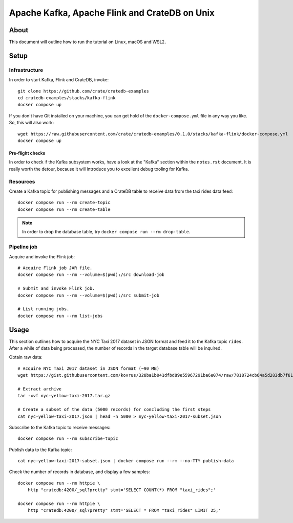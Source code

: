 ##############################################
Apache Kafka, Apache Flink and CrateDB on Unix
##############################################

*****
About
*****

This document will outline how to run the tutorial on Linux, macOS and WSL2.


*****
Setup
*****

Infrastructure
==============

In order to start Kafka, Flink and CrateDB, invoke::

    git clone https://github.com/crate/cratedb-examples
    cd cratedb-examples/stacks/kafka-flink
    docker compose up

If you don't have Git installed on your machine, you can get hold of the
``docker-compose.yml`` file in any way you like. So, this will also work::

    wget https://raw.githubusercontent.com/crate/cratedb-examples/0.1.0/stacks/kafka-flink/docker-compose.yml
    docker compose up

Pre-flight checks
-----------------

In order to check if the Kafka subsystem works, have a look at the "Kafka"
section within the ``notes.rst`` document. It is really worth the detour,
because it will introduce you to excellent debug tooling for Kafka.


Resources
=========

Create a Kafka topic for publishing messages and a CrateDB table to receive
data from the taxi rides data feed::

    docker compose run --rm create-topic
    docker compose run --rm create-table

.. note::

    In order to drop the database table, try ``docker compose run --rm drop-table``.

Pipeline job
============

Acquire and invoke the Flink job::

    # Acquire Flink job JAR file.
    docker compose run --rm --volume=$(pwd):/src download-job

    # Submit and invoke Flink job.
    docker compose run --rm --volume=$(pwd):/src submit-job

    # List running jobs.
    docker compose run --rm list-jobs


*****
Usage
*****

This section outlines how to acquire the NYC Taxi 2017 dataset in JSON format
and feed it to the Kafka topic ``rides``. After a while of data being processed,
the number of records in the target database table will be inquired.

Obtain raw data::

    # Acquire NYC Taxi 2017 dataset in JSON format (~90 MB)
    wget https://gist.githubusercontent.com/kovrus/328ba1b041dfbd89e55967291ba6e074/raw/7818724cb64a5d283db7f815737c9e198a22bee4/nyc-yellow-taxi-2017.tar.gz

    # Extract archive
    tar -xvf nyc-yellow-taxi-2017.tar.gz

    # Create a subset of the data (5000 records) for concluding the first steps
    cat nyc-yellow-taxi-2017.json | head -n 5000 > nyc-yellow-taxi-2017-subset.json

Subscribe to the Kafka topic to receive messages::

    docker compose run --rm subscribe-topic

Publish data to the Kafka topic::

    cat nyc-yellow-taxi-2017-subset.json | docker compose run --rm --no-TTY publish-data

Check the number of records in database, and display a few samples::

    docker compose run --rm httpie \
        http "cratedb:4200/_sql?pretty" stmt='SELECT COUNT(*) FROM "taxi_rides";'

    docker compose run --rm httpie \
        http "cratedb:4200/_sql?pretty" stmt='SELECT * FROM "taxi_rides" LIMIT 25;'
